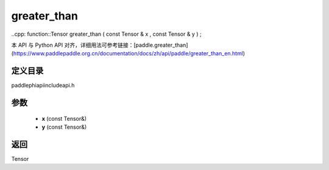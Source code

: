 .. _en_api_paddle_experimental_greater_than:

greater_than
-------------------------------

..cpp: function::Tensor greater_than ( const Tensor & x , const Tensor & y ) ;


本 API 与 Python API 对齐，详细用法可参考链接：[paddle.greater_than](https://www.paddlepaddle.org.cn/documentation/docs/zh/api/paddle/greater_than_en.html)

定义目录
:::::::::::::::::::::
paddle\phi\api\include\api.h

参数
:::::::::::::::::::::
	- **x** (const Tensor&)
	- **y** (const Tensor&)

返回
:::::::::::::::::::::
Tensor

